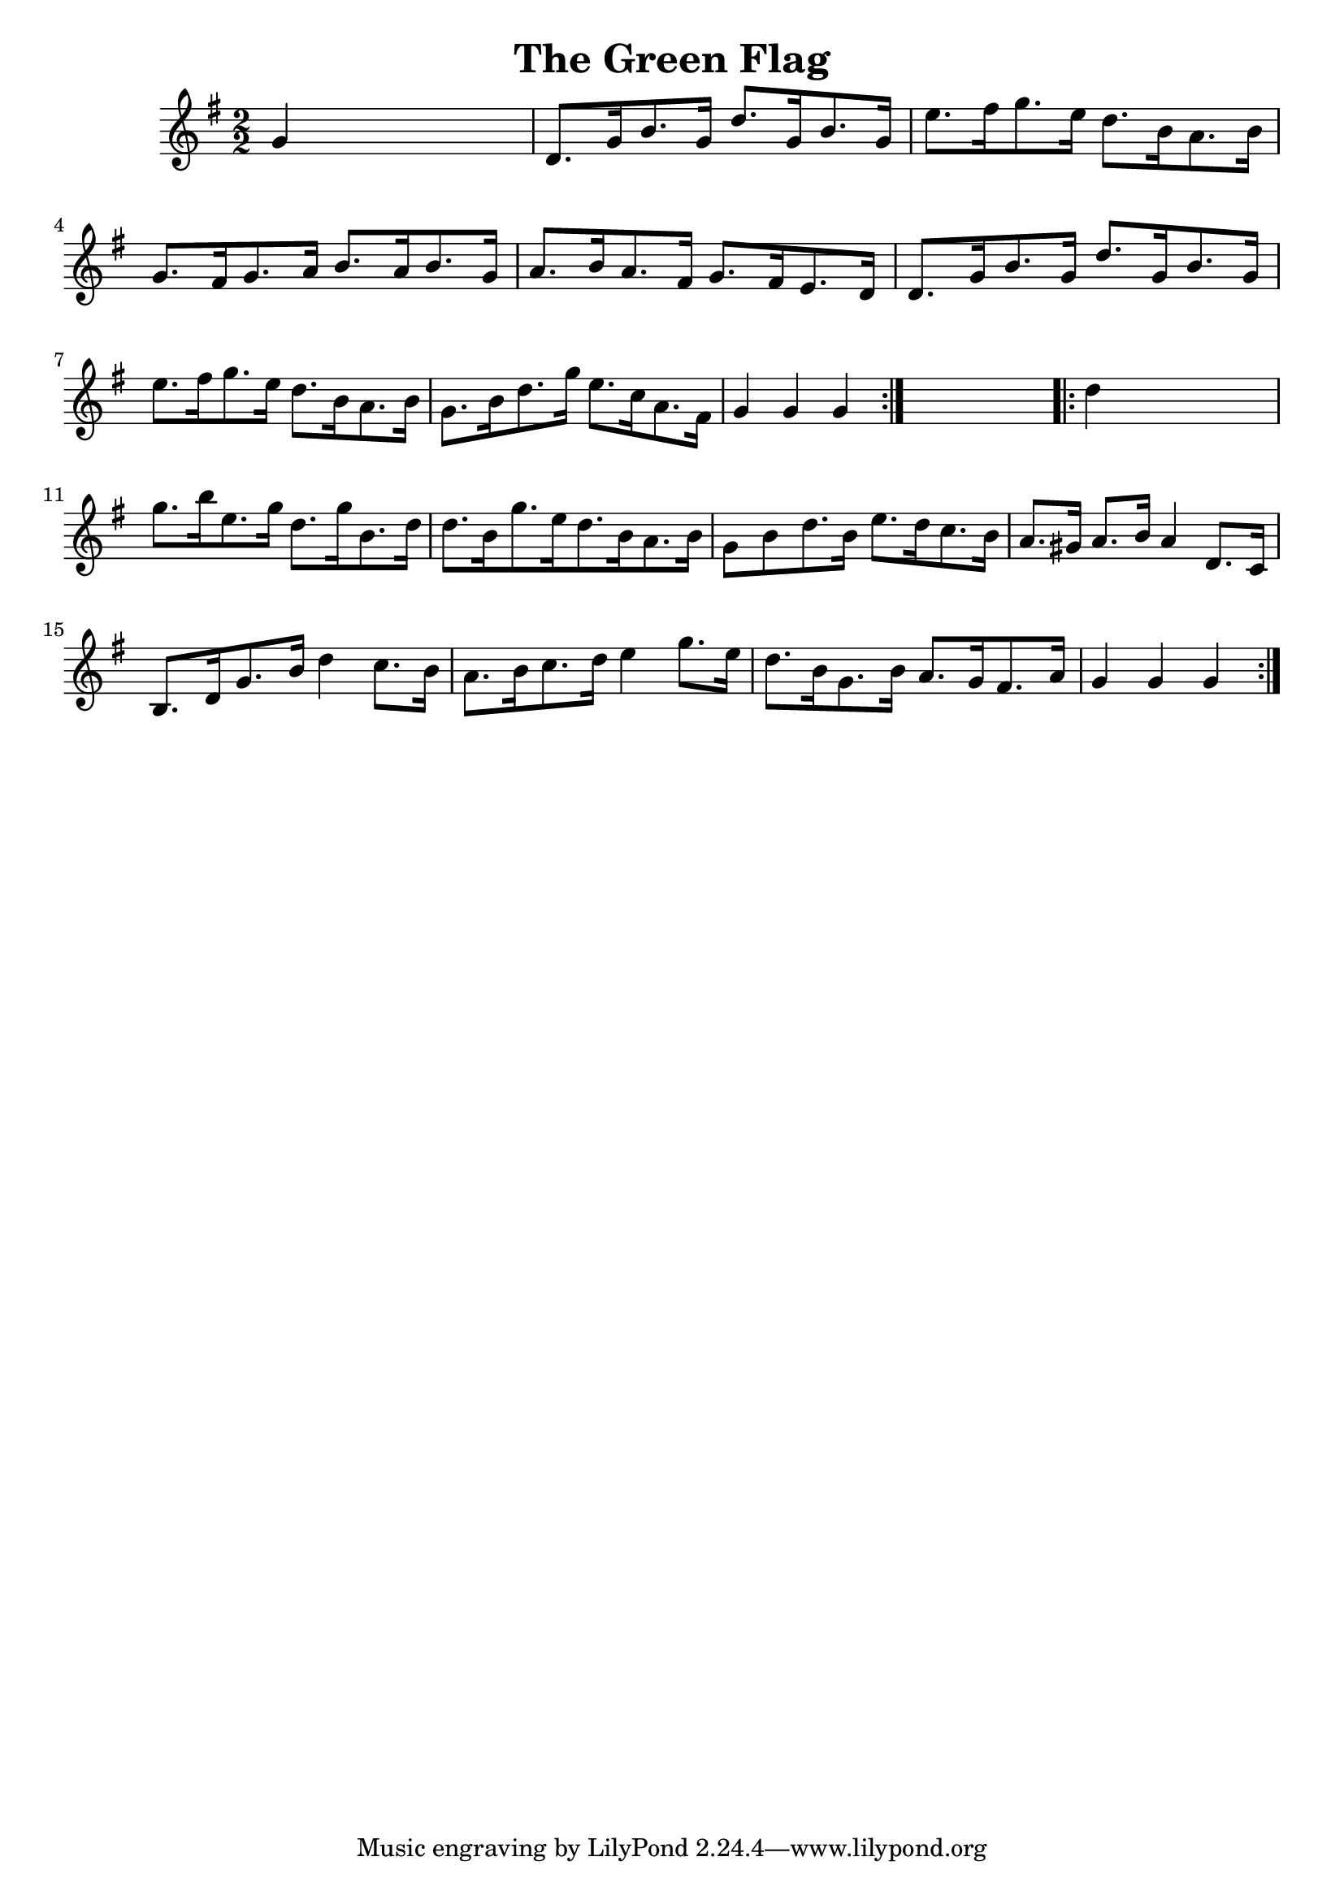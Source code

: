 
\version "2.16.2"
% automatically converted by musicxml2ly from xml/1650_nt.xml

%% additional definitions required by the score:
\language "english"


\header {
    encoder = "abc2xml version 63"
    encodingdate = "2015-01-25"
    title = "The Green Flag"
    }

\layout {
    \context { \Score
        autoBeaming = ##f
        }
    }
PartPOneVoiceOne =  \relative g' {
    \repeat volta 2 {
        \key g \major \numericTimeSignature\time 2/2 g4 s2. | % 2
        d8. [ g16 b8. g16 ] d'8. [ g,16 b8. g16 ] | % 3
        e'8. [ fs16 g8. e16 ] d8. [ b16 a8. b16 ] | % 4
        g8. [ fs16 g8. a16 ] b8. [ a16 b8. g16 ] | % 5
        a8. [ b16 a8. fs16 ] g8. [ fs16 e8. d16 ] | % 6
        d8. [ g16 b8. g16 ] d'8. [ g,16 b8. g16 ] | % 7
        e'8. [ fs16 g8. e16 ] d8. [ b16 a8. b16 ] | % 8
        g8. [ b16 d8. g16 ] e8. [ c16 a8. fs16 ] | % 9
        g4 g4 g4 }
    s4 \repeat volta 2 {
        | \barNumberCheck #10
        d'4 s2. | % 11
        g8. [ b16 e,8. g16 ] d8. [ g16 b,8. d16 ] | % 12
        d8. [ b16 g'8. e16 d8. b16 a8. b16 ] | % 13
        g8 [ b8 d8. b16 ] e8. [ d16 c8. b16 ] | % 14
        a8. [ gs16 ] a8. [ b16 ] a4 d,8. [ c16 ] | % 15
        b8. [ d16 g8. b16 ] d4 c8. [ b16 ] | % 16
        a8. [ b16 c8. d16 ] e4 g8. [ e16 ] | % 17
        d8. [ b16 g8. b16 ] a8. [ g16 fs8. a16 ] | % 18
        g4 g4 g4 }
    }


% The score definition
\score {
    <<
        \new Staff <<
            \context Staff << 
                \context Voice = "PartPOneVoiceOne" { \PartPOneVoiceOne }
                >>
            >>
        
        >>
    \layout {}
    % To create MIDI output, uncomment the following line:
    %  \midi {}
    }

